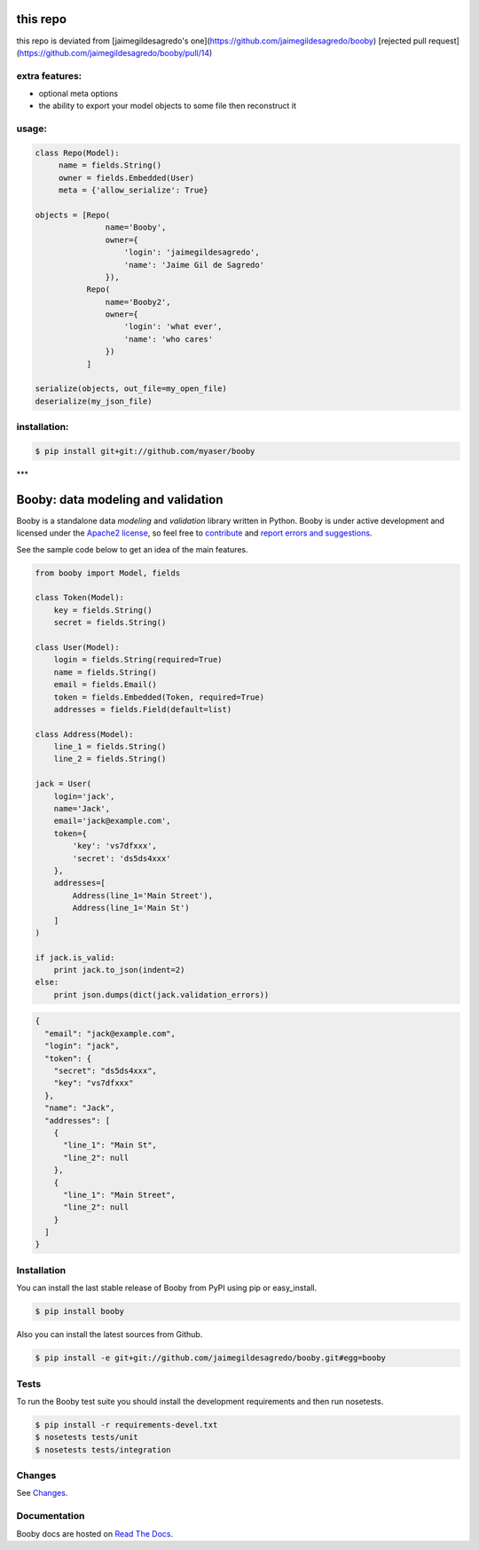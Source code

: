 this repo
========
this repo is deviated from [jaimegildesagredo's one](https://github.com/jaimegildesagredo/booby)
[rejected pull request](https://github.com/jaimegildesagredo/booby/pull/14)

extra features:
---------------

* optional meta options
* the ability to export your model objects to some file then reconstruct it

usage:
------

.. code-block:: python

    class Repo(Model):
         name = fields.String()
         owner = fields.Embedded(User)
         meta = {'allow_serialize': True}

    objects = [Repo(
                   name='Booby',
                   owner={
                       'login': 'jaimegildesagredo',
                       'name': 'Jaime Gil de Sagredo'
                   }),
               Repo(
                   name='Booby2',
                   owner={
                       'login': 'what ever',
                       'name': 'who cares'
                   })
               ]

    serialize(objects, out_file=my_open_file)
    deserialize(my_json_file)


installation:
-------------

.. code-block:: bash

    $ pip install git+git://github.com/myaser/booby

***

Booby: data modeling and validation
===================================

.. image:: https://secure.travis-ci.org/jaimegildesagredo/booby.png?branch=master
    :target: http://travis-ci.org/jaimegildesagredo/booby

Booby is a standalone data `modeling` and `validation` library written in Python. Booby is under active development and licensed under the `Apache2 license <http://www.apache.org/licenses/LICENSE-2.0.html>`_, so feel free to `contribute <https://github.com/jaimegildesagredo/booby/pulls>`_ and `report errors and suggestions <https://github.com/jaimegildesagredo/booby/issues>`_.

See the sample code below to get an idea of the main features.

.. code-block:: python

    from booby import Model, fields

    class Token(Model):
        key = fields.String()
        secret = fields.String()

    class User(Model):
        login = fields.String(required=True)
        name = fields.String()
        email = fields.Email()
        token = fields.Embedded(Token, required=True)
        addresses = fields.Field(default=list)

    class Address(Model):
        line_1 = fields.String()
        line_2 = fields.String()

    jack = User(
        login='jack',
        name='Jack',
        email='jack@example.com',
        token={
            'key': 'vs7dfxxx',
            'secret': 'ds5ds4xxx'
        },
        addresses=[
            Address(line_1='Main Street'),
            Address(line_1='Main St')
        ]
    )

    if jack.is_valid:
        print jack.to_json(indent=2)
    else:
        print json.dumps(dict(jack.validation_errors))

.. code-block:: json

    {
      "email": "jack@example.com",
      "login": "jack",
      "token": {
        "secret": "ds5ds4xxx",
        "key": "vs7dfxxx"
      },
      "name": "Jack",
      "addresses": [
        {
          "line_1": "Main St",
          "line_2": null
        },
        {
          "line_1": "Main Street",
          "line_2": null
        }
      ]
    }

Installation
------------

You can install the last stable release of Booby from PyPI using pip or easy_install.

.. code-block:: bash

    $ pip install booby

Also you can install the latest sources from Github.

.. code-block:: bash

    $ pip install -e git+git://github.com/jaimegildesagredo/booby.git#egg=booby

Tests
-----

To run the Booby test suite you should install the development requirements and then run nosetests.

.. code-block:: bash

    $ pip install -r requirements-devel.txt
    $ nosetests tests/unit
    $ nosetests tests/integration

Changes
-------

See `Changes <https://booby.readthedocs.org/en/latest/changes.html>`_.

Documentation
-------------

Booby docs are hosted on `Read The Docs <https://booby.readthedocs.org>`_.
